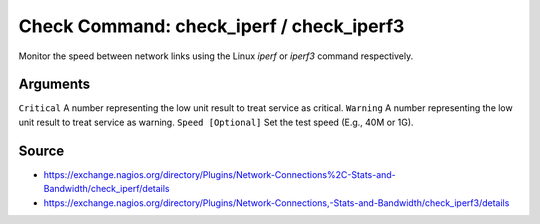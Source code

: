 Check Command:  check_iperf / check_iperf3
==========================================

Monitor the speed between network links using the Linux `iperf` or `iperf3` command respectively.

Arguments
---------

``Critical`` A number representing the low unit result to treat service as critical.
``Warning`` A number representing the low unit result to treat service as warning.
``Speed [Optional]`` Set the test speed (E.g., 40M or 1G).

Source
------

- https://exchange.nagios.org/directory/Plugins/Network-Connections%2C-Stats-and-Bandwidth/check_iperf/details
- https://exchange.nagios.org/directory/Plugins/Network-Connections,-Stats-and-Bandwidth/check_iperf3/details
